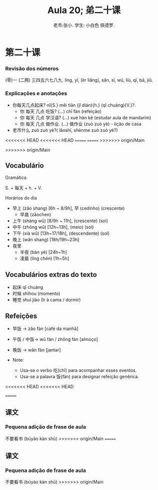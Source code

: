 #+TITLE: Aula 20;  弟二十课
#+AUTHOR:老市:张小. 学生: 小白色 佩德罗.
#+LATEX_COMPILER: xelatex
#+LATEX_HEADER: \usepackage{xltxtra}
#+LATEX_HEADER: \setmainfont{Source Han Sans CN}
#+LATEX_HEADER: \usepackage{tikz}

* 第二十课
*** Revisão dos números
(零)一 (二两) 三四五六七八九.
líng, yī, (èr liǎng), sān, sì, wǔ, liù, qī, bā, jiǔ.
*** Explicações e anotações
- 你每天几点起床? nǐ{S.} měi tiān (jǐ diàn){h.} (qǐ chuáng){V.}?.
  + 你 每天 几点 吃饭?  (...) chī fàn (refeição)
  + 你 每天 几点 学汉语? (...) xué hàn kè (estudar aula de mandarim)
  + 你 每天 几点 做作业. (...) 做作业 (zuò zuò yè) - lição de casa
- 老市什么 zuò zuò yè?( lǎoshī, shènme zuò zuò yè?)
<<<<<<< HEAD
<<<<<<< HEAD
=======
=======
>>>>>>> origin/Main
  
>>>>>>> origin/Main
** Vocabulário
**** Gramática
S. + 每天 + h. + V.
**** Horários do dia
- 早上 (zǎo shang) [6h ~ 8/9h],  早 (cedinho) (crescente)
  + 早晨 (zǎochen)
- 上午 (shàng wǔ) [8/9h ~ 11h], (crescente) (sol)
- 中午 (zhōng wǔ) [12h~13h], (meio) (sol)
- 下午 (xià wǔ) [13h~17/18h], (descendente) (sol)
- 晚上 (wǎn shang) [18h/19h~23h]
- 夜里
  - 半夜 (bàn yè) [24h~1h]
  - 凌晨 (líng chén) [1h~5h]
# * Cultura

** Vocabulários extras do texto
-  起床  qǐ chuáng
- 时候 shíhou (momento)
- 睡觉 shuì jiào (Ir à cama / dormir)

** Refeições
+ 早饭 -> zǎo fàn [café da manhã]
+ 午饭 / 中饭-> wǔ fàn / zhōng fàn [almoço]
+ 晚饭 -> wǎn fàn [jantar]

+ Note:
  * Usa-se o verbo 吃(chī) para acompanhar esses eventos.
  * Usa-se a palavra 饭(fàn) para  designar refeição genêrica.

<<<<<<< HEAD
<<<<<<< HEAD

=======
** 课文
*** Pequena adição de frase de aula
不要看书 (búyào kàn shū)
>>>>>>> origin/Main
=======
** 课文
*** Pequena adição de frase de aula
不要看书 (búyào kàn shū)
>>>>>>> origin/Main
